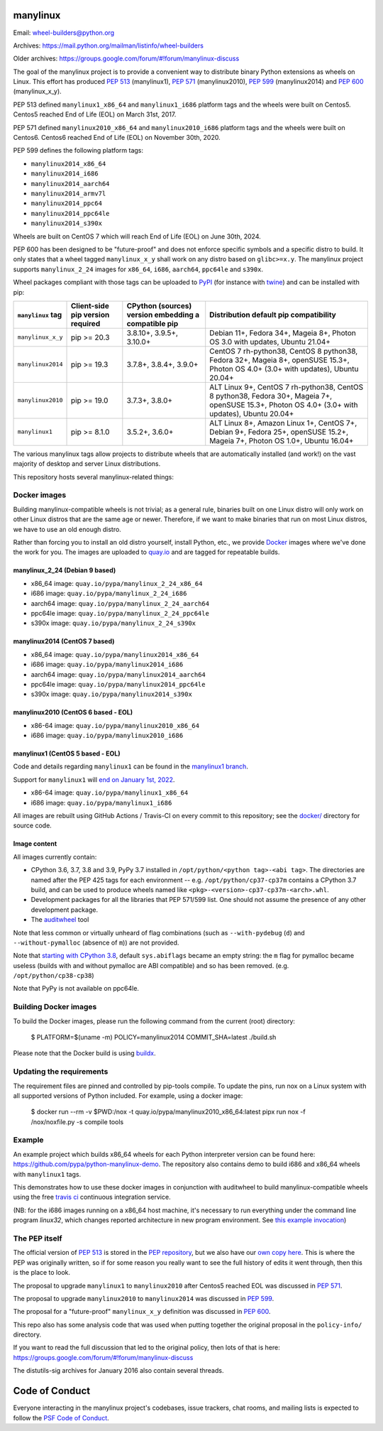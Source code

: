 manylinux
=========

Email: wheel-builders@python.org

Archives: https://mail.python.org/mailman/listinfo/wheel-builders

Older archives: https://groups.google.com/forum/#!forum/manylinux-discuss

The goal of the manylinux project is to provide a convenient way to
distribute binary Python extensions as wheels on Linux.
This effort has produced `PEP 513 <https://www.python.org/dev/peps/pep-0513/>`_ (manylinux1),
`PEP 571 <https://www.python.org/dev/peps/pep-0571/>`_ (manylinux2010),
`PEP 599 <https://www.python.org/dev/peps/pep-0599/>`_ (manylinux2014) and
`PEP 600 <https://www.python.org/dev/peps/pep-0600/>`_ (manylinux_x_y).

PEP 513 defined ``manylinux1_x86_64`` and ``manylinux1_i686`` platform tags
and the wheels were built on Centos5. Centos5 reached End of Life (EOL) on
March 31st, 2017.

PEP 571 defined ``manylinux2010_x86_64`` and ``manylinux2010_i686`` platform
tags and the wheels were built on Centos6. Centos6 reached End of Life (EOL)
on November 30th, 2020.

PEP 599 defines the following platform tags:

- ``manylinux2014_x86_64``

- ``manylinux2014_i686``

- ``manylinux2014_aarch64``

- ``manylinux2014_armv7l``

- ``manylinux2014_ppc64``

- ``manylinux2014_ppc64le``

- ``manylinux2014_s390x``

Wheels are built on CentOS 7 which will reach End of Life (EOL)
on June 30th, 2024.

PEP 600 has been designed to be "future-proof" and does not enforce specific symbols and a specific distro to build.
It only states that a wheel tagged ``manylinux_x_y`` shall work on any distro based on ``glibc>=x.y``.
The manylinux project supports ``manylinux_2_24`` images for ``x86_64``, ``i686``, ``aarch64``, ``ppc64le`` and ``s390x``.


Wheel packages compliant with those tags can be uploaded to
`PyPI <https://pypi.python.org>`_ (for instance with `twine
<https://pypi.python.org/pypi/twine>`_) and can be installed with
pip:

+-------------------+------------------+----------------------------+-------------------------------------------+
| ``manylinux`` tag | Client-side pip  | CPython (sources) version  | Distribution default pip compatibility    |
|                   | version required | embedding a compatible pip |                                           |
+===================+==================+============================+===========================================+
| ``manylinux_x_y`` | pip >= 20.3      | 3.8.10+, 3.9.5+, 3.10.0+   | Debian 11+, Fedora 34+, Mageia 8+,        |
|                   |                  |                            | Photon OS 3.0 with updates, Ubuntu 21.04+ |
+-------------------+------------------+----------------------------+-------------------------------------------+
| ``manylinux2014`` | pip >= 19.3      | 3.7.8+, 3.8.4+, 3.9.0+     | CentOS 7 rh-python38, CentOS 8 python38,  |
|                   |                  |                            | Fedora 32+, Mageia 8+, openSUSE 15.3+,    |
|                   |                  |                            | Photon OS 4.0+ (3.0+ with updates),       |
|                   |                  |                            | Ubuntu 20.04+                             |
+-------------------+------------------+----------------------------+-------------------------------------------+
| ``manylinux2010`` | pip >= 19.0      | 3.7.3+, 3.8.0+             | ALT Linux 9+, CentOS 7 rh-python38,       |
|                   |                  |                            | CentOS 8 python38, Fedora 30+, Mageia 7+, |
|                   |                  |                            | openSUSE 15.3+,                           |
|                   |                  |                            | Photon OS 4.0+ (3.0+ with updates),       |
|                   |                  |                            | Ubuntu 20.04+                             |
+-------------------+------------------+----------------------------+-------------------------------------------+
| ``manylinux1``    | pip >= 8.1.0     | 3.5.2+, 3.6.0+             | ALT Linux 8+, Amazon Linux 1+, CentOS 7+, |
|                   |                  |                            | Debian 9+, Fedora 25+, openSUSE 15.2+,    |
|                   |                  |                            | Mageia 7+, Photon OS 1.0+, Ubuntu 16.04+  |
+-------------------+------------------+----------------------------+-------------------------------------------+

The various manylinux tags allow projects to distribute wheels that are
automatically installed (and work!) on the vast majority of desktop
and server Linux distributions.

This repository hosts several manylinux-related things:


Docker images
-------------

Building manylinux-compatible wheels is not trivial; as a general
rule, binaries built on one Linux distro will only work on other Linux
distros that are the same age or newer. Therefore, if we want to make
binaries that run on most Linux distros, we have to use an old enough
distro.


Rather than forcing you to install an old distro yourself, install Python,
etc., we provide `Docker <https://docker.com/>`_ images where we've
done the work for you. The images are uploaded to `quay.io`_ and are tagged
for repeatable builds.


manylinux_2_24 (Debian 9 based)
~~~~~~~~~~~~~~~~~~~~~~~~~~~~~~~

- x86_64 image: ``quay.io/pypa/manylinux_2_24_x86_64``
- i686 image: ``quay.io/pypa/manylinux_2_24_i686``
- aarch64 image: ``quay.io/pypa/manylinux_2_24_aarch64``
- ppc64le image: ``quay.io/pypa/manylinux_2_24_ppc64le``
- s390x image: ``quay.io/pypa/manylinux_2_24_s390x``


manylinux2014 (CentOS 7 based)
~~~~~~~~~~~~~~~~~~~~~~~~~~~~~~

- x86_64 image: ``quay.io/pypa/manylinux2014_x86_64``
- i686 image: ``quay.io/pypa/manylinux2014_i686``
- aarch64 image: ``quay.io/pypa/manylinux2014_aarch64``
- ppc64le image: ``quay.io/pypa/manylinux2014_ppc64le``
- s390x image: ``quay.io/pypa/manylinux2014_s390x``


manylinux2010 (CentOS 6 based - EOL)
~~~~~~~~~~~~~~~~~~~~~~~~~~~~~~~~~~~~

- x86-64 image: ``quay.io/pypa/manylinux2010_x86_64``
- i686 image: ``quay.io/pypa/manylinux2010_i686``


manylinux1 (CentOS 5 based - EOL)
~~~~~~~~~~~~~~~~~~~~~~~~~~~~~~~~~

Code and details regarding ``manylinux1`` can be found in the `manylinux1 branch <https://github.com/pypa/manylinux/tree/manylinux1>`_.

Support for ``manylinux1`` will `end on January 1st, 2022 <https://github.com/pypa/manylinux/issues/994>`_.

- x86-64 image: ``quay.io/pypa/manylinux1_x86_64``
- i686 image: ``quay.io/pypa/manylinux1_i686``


All images are rebuilt using GitHub Actions / Travis-CI on every commit to this
repository; see the
`docker/ <https://github.com/pypa/manylinux/tree/master/docker>`_
directory for source code.


Image content
~~~~~~~~~~~~~

All images currently contain:

- CPython 3.6, 3.7, 3.8 and 3.9, PyPy 3.7 installed in
  ``/opt/python/<python tag>-<abi tag>``. The directories are named
  after the PEP 425 tags for each environment --
  e.g. ``/opt/python/cp37-cp37m`` contains a CPython 3.7 build, and
  can be used to produce wheels named like
  ``<pkg>-<version>-cp37-cp37m-<arch>.whl``.

- Development packages for all the libraries that PEP 571/599 list. One should not assume the presence of any other development package.

- The `auditwheel <https://pypi.python.org/pypi/auditwheel>`_ tool

Note that less common or virtually unheard of flag combinations
(such as ``--with-pydebug`` (``d``) and ``--without-pymalloc`` (absence of ``m``)) are not provided.

Note that `starting with CPython 3.8 <https://docs.python.org/dev/whatsnew/3.8.html#build-and-c-api-changes>`_,
default ``sys.abiflags`` became an empty string: the ``m`` flag for pymalloc
became useless (builds with and without pymalloc are ABI compatible) and so has
been removed. (e.g. ``/opt/python/cp38-cp38``)

Note that PyPy is not available on ppc64le.

Building Docker images
----------------------

To build the Docker images, please run the following command from the
current (root) directory:

    $ PLATFORM=$(uname -m) POLICY=manylinux2014 COMMIT_SHA=latest ./build.sh

Please note that the Docker build is using `buildx <https://github.com/docker/buildx>`_.

Updating the requirements
-------------------------

The requirement files are pinned and controlled by pip-tools compile. To update
the pins, run nox on a Linux system with all supported versions of Python included.
For example, using a docker image:

    $ docker run --rm -v $PWD:/nox -t quay.io/pypa/manylinux2010_x86_64:latest pipx run nox -f /nox/noxfile.py -s compile tools

Example
-------

An example project which builds x86_64 wheels for each Python interpreter
version can be found here: https://github.com/pypa/python-manylinux-demo. The
repository also contains demo to build i686 and x86_64 wheels with ``manylinux1``
tags.

This demonstrates how to use these docker images in conjunction with auditwheel
to build manylinux-compatible wheels using the free `travis ci <https://travis-ci.org/>`_
continuous integration service.

(NB: for the i686 images running on a x86_64 host machine, it's necessary to run
everything under the command line program `linux32`, which changes reported architecture
in new program environment. See `this example invocation
<https://github.com/pypa/python-manylinux-demo/blob/master/.travis.yml#L14>`_)

The PEP itself
--------------

The official version of `PEP 513
<https://www.python.org/dev/peps/pep-0513/>`_ is stored in the `PEP
repository <https://github.com/python/peps>`_, but we also have our
`own copy here
<https://github.com/pypa/manylinux/tree/master/pep-513.rst>`_. This is
where the PEP was originally written, so if for some reason you really
want to see the full history of edits it went through, then this is
the place to look.

The proposal to upgrade ``manylinux1`` to ``manylinux2010`` after Centos5
reached EOL was discussed in `PEP 571 <https://www.python.org/dev/peps/pep-0571/>`_.

The proposal to upgrade ``manylinux2010`` to ``manylinux2014`` was
discussed in `PEP 599 <https://www.python.org/dev/peps/pep-0599/>`_.

The proposal for a "future-proof" ``manylinux_x_y`` definition was
discussed in `PEP 600 <https://www.python.org/dev/peps/pep-0600/>`_.

This repo also has some analysis code that was used when putting
together the original proposal in the ``policy-info/`` directory.

If you want to read the full discussion that led to the original
policy, then lots of that is here:
https://groups.google.com/forum/#!forum/manylinux-discuss

The distutils-sig archives for January 2016 also contain several
threads.


Code of Conduct
===============

Everyone interacting in the manylinux project's codebases, issue
trackers, chat rooms, and mailing lists is expected to follow the
`PSF Code of Conduct`_.

.. _PSF Code of Conduct: https://github.com/pypa/.github/blob/main/CODE_OF_CONDUCT.md
.. _`quay.io`: https://quay.io/organization/pypa
